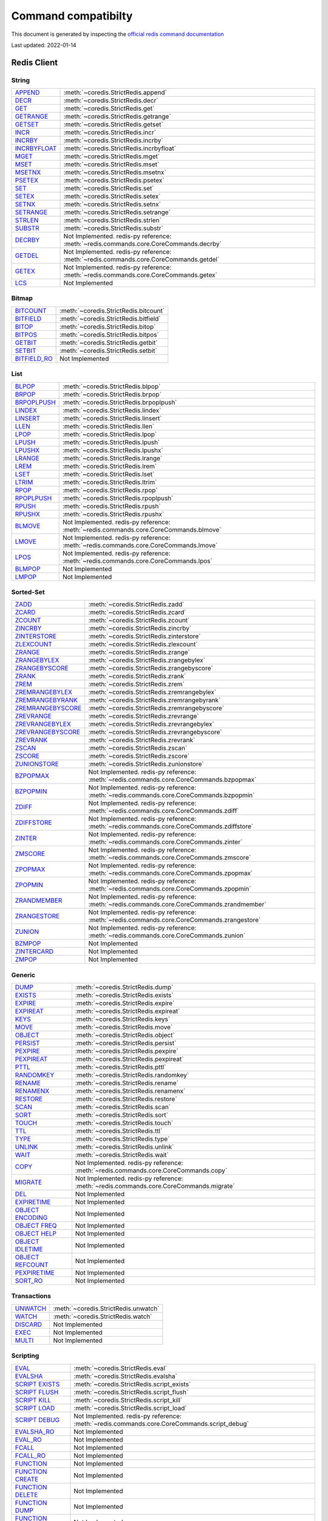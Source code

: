 Command compatibilty
====================

This document is generated by inspecting the `official redis command documentation <https://redis.io/commands>`_

Last updated: 2022-01-14

Redis Client
^^^^^^^^^^^^

String
------

.. list-table::
    :class: command-table

    * - `APPEND <https://redis.io/commands/append>`_
      - :meth:`~coredis.StrictRedis.append`
    * - `DECR <https://redis.io/commands/decr>`_
      - :meth:`~coredis.StrictRedis.decr`
    * - `GET <https://redis.io/commands/get>`_
      - :meth:`~coredis.StrictRedis.get`
    * - `GETRANGE <https://redis.io/commands/getrange>`_
      - :meth:`~coredis.StrictRedis.getrange`
    * - `GETSET <https://redis.io/commands/getset>`_
      - :meth:`~coredis.StrictRedis.getset`
    * - `INCR <https://redis.io/commands/incr>`_
      - :meth:`~coredis.StrictRedis.incr`
    * - `INCRBY <https://redis.io/commands/incrby>`_
      - :meth:`~coredis.StrictRedis.incrby`
    * - `INCRBYFLOAT <https://redis.io/commands/incrbyfloat>`_
      - :meth:`~coredis.StrictRedis.incrbyfloat`
    * - `MGET <https://redis.io/commands/mget>`_
      - :meth:`~coredis.StrictRedis.mget`
    * - `MSET <https://redis.io/commands/mset>`_
      - :meth:`~coredis.StrictRedis.mset`
    * - `MSETNX <https://redis.io/commands/msetnx>`_
      - :meth:`~coredis.StrictRedis.msetnx`
    * - `PSETEX <https://redis.io/commands/psetex>`_
      - :meth:`~coredis.StrictRedis.psetex`
    * - `SET <https://redis.io/commands/set>`_
      - :meth:`~coredis.StrictRedis.set`
    * - `SETEX <https://redis.io/commands/setex>`_
      - :meth:`~coredis.StrictRedis.setex`
    * - `SETNX <https://redis.io/commands/setnx>`_
      - :meth:`~coredis.StrictRedis.setnx`
    * - `SETRANGE <https://redis.io/commands/setrange>`_
      - :meth:`~coredis.StrictRedis.setrange`
    * - `STRLEN <https://redis.io/commands/strlen>`_
      - :meth:`~coredis.StrictRedis.strlen`
    * - `SUBSTR <https://redis.io/commands/substr>`_
      - :meth:`~coredis.StrictRedis.substr`
    * - `DECRBY <https://redis.io/commands/decrby>`_
      - Not Implemented. redis-py reference: :meth:`~redis.commands.core.CoreCommands.decrby`
    * - `GETDEL <https://redis.io/commands/getdel>`_
      - Not Implemented. redis-py reference: :meth:`~redis.commands.core.CoreCommands.getdel`
    * - `GETEX <https://redis.io/commands/getex>`_
      - Not Implemented. redis-py reference: :meth:`~redis.commands.core.CoreCommands.getex`
    * - `LCS <https://redis.io/commands/lcs>`_
      - Not Implemented

Bitmap
------

.. list-table::
    :class: command-table

    * - `BITCOUNT <https://redis.io/commands/bitcount>`_
      - :meth:`~coredis.StrictRedis.bitcount`
    * - `BITFIELD <https://redis.io/commands/bitfield>`_
      - :meth:`~coredis.StrictRedis.bitfield`
    * - `BITOP <https://redis.io/commands/bitop>`_
      - :meth:`~coredis.StrictRedis.bitop`
    * - `BITPOS <https://redis.io/commands/bitpos>`_
      - :meth:`~coredis.StrictRedis.bitpos`
    * - `GETBIT <https://redis.io/commands/getbit>`_
      - :meth:`~coredis.StrictRedis.getbit`
    * - `SETBIT <https://redis.io/commands/setbit>`_
      - :meth:`~coredis.StrictRedis.setbit`
    * - `BITFIELD_RO <https://redis.io/commands/bitfield_ro>`_
      - Not Implemented

List
----

.. list-table::
    :class: command-table

    * - `BLPOP <https://redis.io/commands/blpop>`_
      - :meth:`~coredis.StrictRedis.blpop`
    * - `BRPOP <https://redis.io/commands/brpop>`_
      - :meth:`~coredis.StrictRedis.brpop`
    * - `BRPOPLPUSH <https://redis.io/commands/brpoplpush>`_
      - :meth:`~coredis.StrictRedis.brpoplpush`
    * - `LINDEX <https://redis.io/commands/lindex>`_
      - :meth:`~coredis.StrictRedis.lindex`
    * - `LINSERT <https://redis.io/commands/linsert>`_
      - :meth:`~coredis.StrictRedis.linsert`
    * - `LLEN <https://redis.io/commands/llen>`_
      - :meth:`~coredis.StrictRedis.llen`
    * - `LPOP <https://redis.io/commands/lpop>`_
      - :meth:`~coredis.StrictRedis.lpop`
    * - `LPUSH <https://redis.io/commands/lpush>`_
      - :meth:`~coredis.StrictRedis.lpush`
    * - `LPUSHX <https://redis.io/commands/lpushx>`_
      - :meth:`~coredis.StrictRedis.lpushx`
    * - `LRANGE <https://redis.io/commands/lrange>`_
      - :meth:`~coredis.StrictRedis.lrange`
    * - `LREM <https://redis.io/commands/lrem>`_
      - :meth:`~coredis.StrictRedis.lrem`
    * - `LSET <https://redis.io/commands/lset>`_
      - :meth:`~coredis.StrictRedis.lset`
    * - `LTRIM <https://redis.io/commands/ltrim>`_
      - :meth:`~coredis.StrictRedis.ltrim`
    * - `RPOP <https://redis.io/commands/rpop>`_
      - :meth:`~coredis.StrictRedis.rpop`
    * - `RPOPLPUSH <https://redis.io/commands/rpoplpush>`_
      - :meth:`~coredis.StrictRedis.rpoplpush`
    * - `RPUSH <https://redis.io/commands/rpush>`_
      - :meth:`~coredis.StrictRedis.rpush`
    * - `RPUSHX <https://redis.io/commands/rpushx>`_
      - :meth:`~coredis.StrictRedis.rpushx`
    * - `BLMOVE <https://redis.io/commands/blmove>`_
      - Not Implemented. redis-py reference: :meth:`~redis.commands.core.CoreCommands.blmove`
    * - `LMOVE <https://redis.io/commands/lmove>`_
      - Not Implemented. redis-py reference: :meth:`~redis.commands.core.CoreCommands.lmove`
    * - `LPOS <https://redis.io/commands/lpos>`_
      - Not Implemented. redis-py reference: :meth:`~redis.commands.core.CoreCommands.lpos`
    * - `BLMPOP <https://redis.io/commands/blmpop>`_
      - Not Implemented
    * - `LMPOP <https://redis.io/commands/lmpop>`_
      - Not Implemented

Sorted-Set
----------

.. list-table::
    :class: command-table

    * - `ZADD <https://redis.io/commands/zadd>`_
      - :meth:`~coredis.StrictRedis.zadd`
    * - `ZCARD <https://redis.io/commands/zcard>`_
      - :meth:`~coredis.StrictRedis.zcard`
    * - `ZCOUNT <https://redis.io/commands/zcount>`_
      - :meth:`~coredis.StrictRedis.zcount`
    * - `ZINCRBY <https://redis.io/commands/zincrby>`_
      - :meth:`~coredis.StrictRedis.zincrby`
    * - `ZINTERSTORE <https://redis.io/commands/zinterstore>`_
      - :meth:`~coredis.StrictRedis.zinterstore`
    * - `ZLEXCOUNT <https://redis.io/commands/zlexcount>`_
      - :meth:`~coredis.StrictRedis.zlexcount`
    * - `ZRANGE <https://redis.io/commands/zrange>`_
      - :meth:`~coredis.StrictRedis.zrange`
    * - `ZRANGEBYLEX <https://redis.io/commands/zrangebylex>`_
      - :meth:`~coredis.StrictRedis.zrangebylex`
    * - `ZRANGEBYSCORE <https://redis.io/commands/zrangebyscore>`_
      - :meth:`~coredis.StrictRedis.zrangebyscore`
    * - `ZRANK <https://redis.io/commands/zrank>`_
      - :meth:`~coredis.StrictRedis.zrank`
    * - `ZREM <https://redis.io/commands/zrem>`_
      - :meth:`~coredis.StrictRedis.zrem`
    * - `ZREMRANGEBYLEX <https://redis.io/commands/zremrangebylex>`_
      - :meth:`~coredis.StrictRedis.zremrangebylex`
    * - `ZREMRANGEBYRANK <https://redis.io/commands/zremrangebyrank>`_
      - :meth:`~coredis.StrictRedis.zremrangebyrank`
    * - `ZREMRANGEBYSCORE <https://redis.io/commands/zremrangebyscore>`_
      - :meth:`~coredis.StrictRedis.zremrangebyscore`
    * - `ZREVRANGE <https://redis.io/commands/zrevrange>`_
      - :meth:`~coredis.StrictRedis.zrevrange`
    * - `ZREVRANGEBYLEX <https://redis.io/commands/zrevrangebylex>`_
      - :meth:`~coredis.StrictRedis.zrevrangebylex`
    * - `ZREVRANGEBYSCORE <https://redis.io/commands/zrevrangebyscore>`_
      - :meth:`~coredis.StrictRedis.zrevrangebyscore`
    * - `ZREVRANK <https://redis.io/commands/zrevrank>`_
      - :meth:`~coredis.StrictRedis.zrevrank`
    * - `ZSCAN <https://redis.io/commands/zscan>`_
      - :meth:`~coredis.StrictRedis.zscan`
    * - `ZSCORE <https://redis.io/commands/zscore>`_
      - :meth:`~coredis.StrictRedis.zscore`
    * - `ZUNIONSTORE <https://redis.io/commands/zunionstore>`_
      - :meth:`~coredis.StrictRedis.zunionstore`
    * - `BZPOPMAX <https://redis.io/commands/bzpopmax>`_
      - Not Implemented. redis-py reference: :meth:`~redis.commands.core.CoreCommands.bzpopmax`
    * - `BZPOPMIN <https://redis.io/commands/bzpopmin>`_
      - Not Implemented. redis-py reference: :meth:`~redis.commands.core.CoreCommands.bzpopmin`
    * - `ZDIFF <https://redis.io/commands/zdiff>`_
      - Not Implemented. redis-py reference: :meth:`~redis.commands.core.CoreCommands.zdiff`
    * - `ZDIFFSTORE <https://redis.io/commands/zdiffstore>`_
      - Not Implemented. redis-py reference: :meth:`~redis.commands.core.CoreCommands.zdiffstore`
    * - `ZINTER <https://redis.io/commands/zinter>`_
      - Not Implemented. redis-py reference: :meth:`~redis.commands.core.CoreCommands.zinter`
    * - `ZMSCORE <https://redis.io/commands/zmscore>`_
      - Not Implemented. redis-py reference: :meth:`~redis.commands.core.CoreCommands.zmscore`
    * - `ZPOPMAX <https://redis.io/commands/zpopmax>`_
      - Not Implemented. redis-py reference: :meth:`~redis.commands.core.CoreCommands.zpopmax`
    * - `ZPOPMIN <https://redis.io/commands/zpopmin>`_
      - Not Implemented. redis-py reference: :meth:`~redis.commands.core.CoreCommands.zpopmin`
    * - `ZRANDMEMBER <https://redis.io/commands/zrandmember>`_
      - Not Implemented. redis-py reference: :meth:`~redis.commands.core.CoreCommands.zrandmember`
    * - `ZRANGESTORE <https://redis.io/commands/zrangestore>`_
      - Not Implemented. redis-py reference: :meth:`~redis.commands.core.CoreCommands.zrangestore`
    * - `ZUNION <https://redis.io/commands/zunion>`_
      - Not Implemented. redis-py reference: :meth:`~redis.commands.core.CoreCommands.zunion`
    * - `BZMPOP <https://redis.io/commands/bzmpop>`_
      - Not Implemented
    * - `ZINTERCARD <https://redis.io/commands/zintercard>`_
      - Not Implemented
    * - `ZMPOP <https://redis.io/commands/zmpop>`_
      - Not Implemented

Generic
-------

.. list-table::
    :class: command-table

    * - `DUMP <https://redis.io/commands/dump>`_
      - :meth:`~coredis.StrictRedis.dump`
    * - `EXISTS <https://redis.io/commands/exists>`_
      - :meth:`~coredis.StrictRedis.exists`
    * - `EXPIRE <https://redis.io/commands/expire>`_
      - :meth:`~coredis.StrictRedis.expire`
    * - `EXPIREAT <https://redis.io/commands/expireat>`_
      - :meth:`~coredis.StrictRedis.expireat`
    * - `KEYS <https://redis.io/commands/keys>`_
      - :meth:`~coredis.StrictRedis.keys`
    * - `MOVE <https://redis.io/commands/move>`_
      - :meth:`~coredis.StrictRedis.move`
    * - `OBJECT <https://redis.io/commands/object>`_
      - :meth:`~coredis.StrictRedis.object`
    * - `PERSIST <https://redis.io/commands/persist>`_
      - :meth:`~coredis.StrictRedis.persist`
    * - `PEXPIRE <https://redis.io/commands/pexpire>`_
      - :meth:`~coredis.StrictRedis.pexpire`
    * - `PEXPIREAT <https://redis.io/commands/pexpireat>`_
      - :meth:`~coredis.StrictRedis.pexpireat`
    * - `PTTL <https://redis.io/commands/pttl>`_
      - :meth:`~coredis.StrictRedis.pttl`
    * - `RANDOMKEY <https://redis.io/commands/randomkey>`_
      - :meth:`~coredis.StrictRedis.randomkey`
    * - `RENAME <https://redis.io/commands/rename>`_
      - :meth:`~coredis.StrictRedis.rename`
    * - `RENAMENX <https://redis.io/commands/renamenx>`_
      - :meth:`~coredis.StrictRedis.renamenx`
    * - `RESTORE <https://redis.io/commands/restore>`_
      - :meth:`~coredis.StrictRedis.restore`
    * - `SCAN <https://redis.io/commands/scan>`_
      - :meth:`~coredis.StrictRedis.scan`
    * - `SORT <https://redis.io/commands/sort>`_
      - :meth:`~coredis.StrictRedis.sort`
    * - `TOUCH <https://redis.io/commands/touch>`_
      - :meth:`~coredis.StrictRedis.touch`
    * - `TTL <https://redis.io/commands/ttl>`_
      - :meth:`~coredis.StrictRedis.ttl`
    * - `TYPE <https://redis.io/commands/type>`_
      - :meth:`~coredis.StrictRedis.type`
    * - `UNLINK <https://redis.io/commands/unlink>`_
      - :meth:`~coredis.StrictRedis.unlink`
    * - `WAIT <https://redis.io/commands/wait>`_
      - :meth:`~coredis.StrictRedis.wait`
    * - `COPY <https://redis.io/commands/copy>`_
      - Not Implemented. redis-py reference: :meth:`~redis.commands.core.CoreCommands.copy`
    * - `MIGRATE <https://redis.io/commands/migrate>`_
      - Not Implemented. redis-py reference: :meth:`~redis.commands.core.CoreCommands.migrate`
    * - `DEL <https://redis.io/commands/del>`_
      - Not Implemented
    * - `EXPIRETIME <https://redis.io/commands/expiretime>`_
      - Not Implemented
    * - `OBJECT ENCODING <https://redis.io/commands/object-encoding>`_
      - Not Implemented
    * - `OBJECT FREQ <https://redis.io/commands/object-freq>`_
      - Not Implemented
    * - `OBJECT HELP <https://redis.io/commands/object-help>`_
      - Not Implemented
    * - `OBJECT IDLETIME <https://redis.io/commands/object-idletime>`_
      - Not Implemented
    * - `OBJECT REFCOUNT <https://redis.io/commands/object-refcount>`_
      - Not Implemented
    * - `PEXPIRETIME <https://redis.io/commands/pexpiretime>`_
      - Not Implemented
    * - `SORT_RO <https://redis.io/commands/sort_ro>`_
      - Not Implemented

Transactions
------------

.. list-table::
    :class: command-table

    * - `UNWATCH <https://redis.io/commands/unwatch>`_
      - :meth:`~coredis.StrictRedis.unwatch`
    * - `WATCH <https://redis.io/commands/watch>`_
      - :meth:`~coredis.StrictRedis.watch`
    * - `DISCARD <https://redis.io/commands/discard>`_
      - Not Implemented
    * - `EXEC <https://redis.io/commands/exec>`_
      - Not Implemented
    * - `MULTI <https://redis.io/commands/multi>`_
      - Not Implemented

Scripting
---------

.. list-table::
    :class: command-table

    * - `EVAL <https://redis.io/commands/eval>`_
      - :meth:`~coredis.StrictRedis.eval`
    * - `EVALSHA <https://redis.io/commands/evalsha>`_
      - :meth:`~coredis.StrictRedis.evalsha`
    * - `SCRIPT EXISTS <https://redis.io/commands/script-exists>`_
      - :meth:`~coredis.StrictRedis.script_exists`
    * - `SCRIPT FLUSH <https://redis.io/commands/script-flush>`_
      - :meth:`~coredis.StrictRedis.script_flush`
    * - `SCRIPT KILL <https://redis.io/commands/script-kill>`_
      - :meth:`~coredis.StrictRedis.script_kill`
    * - `SCRIPT LOAD <https://redis.io/commands/script-load>`_
      - :meth:`~coredis.StrictRedis.script_load`
    * - `SCRIPT DEBUG <https://redis.io/commands/script-debug>`_
      - Not Implemented. redis-py reference: :meth:`~redis.commands.core.CoreCommands.script_debug`
    * - `EVALSHA_RO <https://redis.io/commands/evalsha_ro>`_
      - Not Implemented
    * - `EVAL_RO <https://redis.io/commands/eval_ro>`_
      - Not Implemented
    * - `FCALL <https://redis.io/commands/fcall>`_
      - Not Implemented
    * - `FCALL_RO <https://redis.io/commands/fcall_ro>`_
      - Not Implemented
    * - `FUNCTION <https://redis.io/commands/function>`_
      - Not Implemented
    * - `FUNCTION CREATE <https://redis.io/commands/function-create>`_
      - Not Implemented
    * - `FUNCTION DELETE <https://redis.io/commands/function-delete>`_
      - Not Implemented
    * - `FUNCTION DUMP <https://redis.io/commands/function-dump>`_
      - Not Implemented
    * - `FUNCTION FLUSH <https://redis.io/commands/function-flush>`_
      - Not Implemented
    * - `FUNCTION HELP <https://redis.io/commands/function-help>`_
      - Not Implemented
    * - `FUNCTION INFO <https://redis.io/commands/function-info>`_
      - Not Implemented
    * - `FUNCTION KILL <https://redis.io/commands/function-kill>`_
      - Not Implemented
    * - `FUNCTION LIST <https://redis.io/commands/function-list>`_
      - Not Implemented
    * - `FUNCTION RESTORE <https://redis.io/commands/function-restore>`_
      - Not Implemented
    * - `FUNCTION STATS <https://redis.io/commands/function-stats>`_
      - Not Implemented
    * - `SCRIPT <https://redis.io/commands/script>`_
      - Not Implemented
    * - `SCRIPT HELP <https://redis.io/commands/script-help>`_
      - Not Implemented

Geo
---

.. list-table::
    :class: command-table

    * - `GEOADD <https://redis.io/commands/geoadd>`_
      - :meth:`~coredis.StrictRedis.geoadd`
    * - `GEODIST <https://redis.io/commands/geodist>`_
      - :meth:`~coredis.StrictRedis.geodist`
    * - `GEOHASH <https://redis.io/commands/geohash>`_
      - :meth:`~coredis.StrictRedis.geohash`
    * - `GEOPOS <https://redis.io/commands/geopos>`_
      - :meth:`~coredis.StrictRedis.geopos`
    * - `GEORADIUS <https://redis.io/commands/georadius>`_
      - :meth:`~coredis.StrictRedis.georadius`
    * - `GEORADIUSBYMEMBER <https://redis.io/commands/georadiusbymember>`_
      - :meth:`~coredis.StrictRedis.georadiusbymember`
    * - `GEOSEARCH <https://redis.io/commands/geosearch>`_
      - Not Implemented. redis-py reference: :meth:`~redis.commands.core.CoreCommands.geosearch`
    * - `GEOSEARCHSTORE <https://redis.io/commands/geosearchstore>`_
      - Not Implemented. redis-py reference: :meth:`~redis.commands.core.CoreCommands.geosearchstore`
    * - `GEORADIUSBYMEMBER_RO <https://redis.io/commands/georadiusbymember_ro>`_
      - Not Implemented
    * - `GEORADIUS_RO <https://redis.io/commands/georadius_ro>`_
      - Not Implemented

Hash
----

.. list-table::
    :class: command-table

    * - `HDEL <https://redis.io/commands/hdel>`_
      - :meth:`~coredis.StrictRedis.hdel`
    * - `HEXISTS <https://redis.io/commands/hexists>`_
      - :meth:`~coredis.StrictRedis.hexists`
    * - `HGET <https://redis.io/commands/hget>`_
      - :meth:`~coredis.StrictRedis.hget`
    * - `HGETALL <https://redis.io/commands/hgetall>`_
      - :meth:`~coredis.StrictRedis.hgetall`
    * - `HINCRBY <https://redis.io/commands/hincrby>`_
      - :meth:`~coredis.StrictRedis.hincrby`
    * - `HINCRBYFLOAT <https://redis.io/commands/hincrbyfloat>`_
      - :meth:`~coredis.StrictRedis.hincrbyfloat`
    * - `HKEYS <https://redis.io/commands/hkeys>`_
      - :meth:`~coredis.StrictRedis.hkeys`
    * - `HLEN <https://redis.io/commands/hlen>`_
      - :meth:`~coredis.StrictRedis.hlen`
    * - `HMGET <https://redis.io/commands/hmget>`_
      - :meth:`~coredis.StrictRedis.hmget`
    * - `HMSET <https://redis.io/commands/hmset>`_
      - :meth:`~coredis.StrictRedis.hmset`
    * - `HSCAN <https://redis.io/commands/hscan>`_
      - :meth:`~coredis.StrictRedis.hscan`
    * - `HSET <https://redis.io/commands/hset>`_
      - :meth:`~coredis.StrictRedis.hset`
    * - `HSETNX <https://redis.io/commands/hsetnx>`_
      - :meth:`~coredis.StrictRedis.hsetnx`
    * - `HSTRLEN <https://redis.io/commands/hstrlen>`_
      - :meth:`~coredis.StrictRedis.hstrlen`
    * - `HVALS <https://redis.io/commands/hvals>`_
      - :meth:`~coredis.StrictRedis.hvals`
    * - `HRANDFIELD <https://redis.io/commands/hrandfield>`_
      - Not Implemented. redis-py reference: :meth:`~redis.commands.core.CoreCommands.hrandfield`

Hyperloglog
-----------

.. list-table::
    :class: command-table

    * - `PFADD <https://redis.io/commands/pfadd>`_
      - :meth:`~coredis.StrictRedis.pfadd`
    * - `PFCOUNT <https://redis.io/commands/pfcount>`_
      - :meth:`~coredis.StrictRedis.pfcount`
    * - `PFMERGE <https://redis.io/commands/pfmerge>`_
      - :meth:`~coredis.StrictRedis.pfmerge`
    * - `PFDEBUG <https://redis.io/commands/pfdebug>`_
      - Not Implemented
    * - `PFSELFTEST <https://redis.io/commands/pfselftest>`_
      - Not Implemented

Pubsub
------

.. list-table::
    :class: command-table

    * - `PUBLISH <https://redis.io/commands/publish>`_
      - :meth:`~coredis.StrictRedis.publish`
    * - `PUBSUB <https://redis.io/commands/pubsub>`_
      - :meth:`~coredis.StrictRedis.pubsub`
    * - `PUBSUB CHANNELS <https://redis.io/commands/pubsub-channels>`_
      - :meth:`~coredis.StrictRedis.pubsub_channels`
    * - `PUBSUB NUMPAT <https://redis.io/commands/pubsub-numpat>`_
      - :meth:`~coredis.StrictRedis.pubsub_numpat`
    * - `PUBSUB NUMSUB <https://redis.io/commands/pubsub-numsub>`_
      - :meth:`~coredis.StrictRedis.pubsub_numsub`
    * - `PSUBSCRIBE <https://redis.io/commands/psubscribe>`_
      - Not Implemented
    * - `PUBSUB HELP <https://redis.io/commands/pubsub-help>`_
      - Not Implemented
    * - `PUNSUBSCRIBE <https://redis.io/commands/punsubscribe>`_
      - Not Implemented
    * - `SUBSCRIBE <https://redis.io/commands/subscribe>`_
      - Not Implemented
    * - `UNSUBSCRIBE <https://redis.io/commands/unsubscribe>`_
      - Not Implemented

Set
---

.. list-table::
    :class: command-table

    * - `SADD <https://redis.io/commands/sadd>`_
      - :meth:`~coredis.StrictRedis.sadd`
    * - `SCARD <https://redis.io/commands/scard>`_
      - :meth:`~coredis.StrictRedis.scard`
    * - `SDIFF <https://redis.io/commands/sdiff>`_
      - :meth:`~coredis.StrictRedis.sdiff`
    * - `SDIFFSTORE <https://redis.io/commands/sdiffstore>`_
      - :meth:`~coredis.StrictRedis.sdiffstore`
    * - `SINTER <https://redis.io/commands/sinter>`_
      - :meth:`~coredis.StrictRedis.sinter`
    * - `SINTERSTORE <https://redis.io/commands/sinterstore>`_
      - :meth:`~coredis.StrictRedis.sinterstore`
    * - `SISMEMBER <https://redis.io/commands/sismember>`_
      - :meth:`~coredis.StrictRedis.sismember`
    * - `SMEMBERS <https://redis.io/commands/smembers>`_
      - :meth:`~coredis.StrictRedis.smembers`
    * - `SMOVE <https://redis.io/commands/smove>`_
      - :meth:`~coredis.StrictRedis.smove`
    * - `SPOP <https://redis.io/commands/spop>`_
      - :meth:`~coredis.StrictRedis.spop`
    * - `SRANDMEMBER <https://redis.io/commands/srandmember>`_
      - :meth:`~coredis.StrictRedis.srandmember`
    * - `SREM <https://redis.io/commands/srem>`_
      - :meth:`~coredis.StrictRedis.srem`
    * - `SSCAN <https://redis.io/commands/sscan>`_
      - :meth:`~coredis.StrictRedis.sscan`
    * - `SUNION <https://redis.io/commands/sunion>`_
      - :meth:`~coredis.StrictRedis.sunion`
    * - `SUNIONSTORE <https://redis.io/commands/sunionstore>`_
      - :meth:`~coredis.StrictRedis.sunionstore`
    * - `SMISMEMBER <https://redis.io/commands/smismember>`_
      - Not Implemented. redis-py reference: :meth:`~redis.commands.core.CoreCommands.smismember`
    * - `SINTERCARD <https://redis.io/commands/sintercard>`_
      - Not Implemented

Stream
------

.. list-table::
    :class: command-table

    * - `XACK <https://redis.io/commands/xack>`_
      - :meth:`~coredis.StrictRedis.xack`
    * - `XADD <https://redis.io/commands/xadd>`_
      - :meth:`~coredis.StrictRedis.xadd`
    * - `XCLAIM <https://redis.io/commands/xclaim>`_
      - :meth:`~coredis.StrictRedis.xclaim`
    * - `XDEL <https://redis.io/commands/xdel>`_
      - :meth:`~coredis.StrictRedis.xdel`
    * - `XGROUP CREATE <https://redis.io/commands/xgroup-create>`_
      - :meth:`~coredis.StrictRedis.xgroup_create`
    * - `XGROUP DESTROY <https://redis.io/commands/xgroup-destroy>`_
      - :meth:`~coredis.StrictRedis.xgroup_destroy`
    * - `XINFO CONSUMERS <https://redis.io/commands/xinfo-consumers>`_
      - :meth:`~coredis.StrictRedis.xinfo_consumers`
    * - `XINFO GROUPS <https://redis.io/commands/xinfo-groups>`_
      - :meth:`~coredis.StrictRedis.xinfo_groups`
    * - `XINFO STREAM <https://redis.io/commands/xinfo-stream>`_
      - :meth:`~coredis.StrictRedis.xinfo_stream`
    * - `XLEN <https://redis.io/commands/xlen>`_
      - :meth:`~coredis.StrictRedis.xlen`
    * - `XPENDING <https://redis.io/commands/xpending>`_
      - :meth:`~coredis.StrictRedis.xpending`
    * - `XRANGE <https://redis.io/commands/xrange>`_
      - :meth:`~coredis.StrictRedis.xrange`
    * - `XREAD <https://redis.io/commands/xread>`_
      - :meth:`~coredis.StrictRedis.xread`
    * - `XREADGROUP <https://redis.io/commands/xreadgroup>`_
      - :meth:`~coredis.StrictRedis.xreadgroup`
    * - `XREVRANGE <https://redis.io/commands/xrevrange>`_
      - :meth:`~coredis.StrictRedis.xrevrange`
    * - `XTRIM <https://redis.io/commands/xtrim>`_
      - :meth:`~coredis.StrictRedis.xtrim`
    * - `XAUTOCLAIM <https://redis.io/commands/xautoclaim>`_
      - Not Implemented. redis-py reference: :meth:`~redis.commands.core.CoreCommands.xautoclaim`
    * - `XGROUP CREATECONSUMER <https://redis.io/commands/xgroup-createconsumer>`_
      - Not Implemented. redis-py reference: :meth:`~redis.commands.core.CoreCommands.xgroup_createconsumer`
    * - `XGROUP DELCONSUMER <https://redis.io/commands/xgroup-delconsumer>`_
      - Not Implemented. redis-py reference: :meth:`~redis.commands.core.CoreCommands.xgroup_delconsumer`
    * - `XGROUP SETID <https://redis.io/commands/xgroup-setid>`_
      - Not Implemented. redis-py reference: :meth:`~redis.commands.core.CoreCommands.xgroup_setid`
    * - `XGROUP <https://redis.io/commands/xgroup>`_
      - Not Implemented
    * - `XGROUP HELP <https://redis.io/commands/xgroup-help>`_
      - Not Implemented
    * - `XINFO <https://redis.io/commands/xinfo>`_
      - Not Implemented
    * - `XINFO HELP <https://redis.io/commands/xinfo-help>`_
      - Not Implemented
    * - `XSETID <https://redis.io/commands/xsetid>`_
      - Not Implemented

Server
------

.. list-table::
    :class: command-table

    * - `BGREWRITEAOF <https://redis.io/commands/bgrewriteaof>`_
      - :meth:`~coredis.StrictRedis.bgrewriteaof`
    * - `BGSAVE <https://redis.io/commands/bgsave>`_
      - :meth:`~coredis.StrictRedis.bgsave`
    * - `CONFIG GET <https://redis.io/commands/config-get>`_
      - :meth:`~coredis.StrictRedis.config_get`
    * - `CONFIG RESETSTAT <https://redis.io/commands/config-resetstat>`_
      - :meth:`~coredis.StrictRedis.config_resetstat`
    * - `CONFIG REWRITE <https://redis.io/commands/config-rewrite>`_
      - :meth:`~coredis.StrictRedis.config_rewrite`
    * - `CONFIG SET <https://redis.io/commands/config-set>`_
      - :meth:`~coredis.StrictRedis.config_set`
    * - `DBSIZE <https://redis.io/commands/dbsize>`_
      - :meth:`~coredis.StrictRedis.dbsize`
    * - `FLUSHALL <https://redis.io/commands/flushall>`_
      - :meth:`~coredis.StrictRedis.flushall`
    * - `FLUSHDB <https://redis.io/commands/flushdb>`_
      - :meth:`~coredis.StrictRedis.flushdb`
    * - `INFO <https://redis.io/commands/info>`_
      - :meth:`~coredis.StrictRedis.info`
    * - `LASTSAVE <https://redis.io/commands/lastsave>`_
      - :meth:`~coredis.StrictRedis.lastsave`
    * - `ROLE <https://redis.io/commands/role>`_
      - :meth:`~coredis.StrictRedis.role`
    * - `SAVE <https://redis.io/commands/save>`_
      - :meth:`~coredis.StrictRedis.save`
    * - `SHUTDOWN <https://redis.io/commands/shutdown>`_
      - :meth:`~coredis.StrictRedis.shutdown`
    * - `SLAVEOF <https://redis.io/commands/slaveof>`_
      - :meth:`~coredis.StrictRedis.slaveof`
    * - `SLOWLOG GET <https://redis.io/commands/slowlog-get>`_
      - :meth:`~coredis.StrictRedis.slowlog_get`
    * - `SLOWLOG LEN <https://redis.io/commands/slowlog-len>`_
      - :meth:`~coredis.StrictRedis.slowlog_len`
    * - `SLOWLOG RESET <https://redis.io/commands/slowlog-reset>`_
      - :meth:`~coredis.StrictRedis.slowlog_reset`
    * - `TIME <https://redis.io/commands/time>`_
      - :meth:`~coredis.StrictRedis.time`
    * - `ACL CAT <https://redis.io/commands/acl-cat>`_
      - Not Implemented. redis-py reference: :meth:`~redis.commands.core.CoreCommands.acl_cat`
    * - `ACL DELUSER <https://redis.io/commands/acl-deluser>`_
      - Not Implemented. redis-py reference: :meth:`~redis.commands.core.CoreCommands.acl_deluser`
    * - `ACL GENPASS <https://redis.io/commands/acl-genpass>`_
      - Not Implemented. redis-py reference: :meth:`~redis.commands.core.CoreCommands.acl_genpass`
    * - `ACL GETUSER <https://redis.io/commands/acl-getuser>`_
      - Not Implemented. redis-py reference: :meth:`~redis.commands.core.CoreCommands.acl_getuser`
    * - `ACL HELP <https://redis.io/commands/acl-help>`_
      - Not Implemented. redis-py reference: :meth:`~redis.commands.core.CoreCommands.acl_help`
    * - `ACL LIST <https://redis.io/commands/acl-list>`_
      - Not Implemented. redis-py reference: :meth:`~redis.commands.core.CoreCommands.acl_list`
    * - `ACL LOAD <https://redis.io/commands/acl-load>`_
      - Not Implemented. redis-py reference: :meth:`~redis.commands.core.CoreCommands.acl_load`
    * - `ACL LOG <https://redis.io/commands/acl-log>`_
      - Not Implemented. redis-py reference: :meth:`~redis.commands.core.CoreCommands.acl_log`
    * - `ACL SAVE <https://redis.io/commands/acl-save>`_
      - Not Implemented. redis-py reference: :meth:`~redis.commands.core.CoreCommands.acl_save`
    * - `ACL SETUSER <https://redis.io/commands/acl-setuser>`_
      - Not Implemented. redis-py reference: :meth:`~redis.commands.core.CoreCommands.acl_setuser`
    * - `ACL USERS <https://redis.io/commands/acl-users>`_
      - Not Implemented. redis-py reference: :meth:`~redis.commands.core.CoreCommands.acl_users`
    * - `ACL WHOAMI <https://redis.io/commands/acl-whoami>`_
      - Not Implemented. redis-py reference: :meth:`~redis.commands.core.CoreCommands.acl_whoami`
    * - `COMMAND <https://redis.io/commands/command>`_
      - Not Implemented. redis-py reference: :meth:`~redis.commands.core.CoreCommands.command`
    * - `COMMAND COUNT <https://redis.io/commands/command-count>`_
      - Not Implemented. redis-py reference: :meth:`~redis.commands.core.CoreCommands.command_count`
    * - `COMMAND GETKEYS <https://redis.io/commands/command-getkeys>`_
      - Not Implemented. redis-py reference: :meth:`~redis.commands.core.CoreCommands.command_getkeys`
    * - `COMMAND INFO <https://redis.io/commands/command-info>`_
      - Not Implemented. redis-py reference: :meth:`~redis.commands.core.CoreCommands.command_info`
    * - `LOLWUT <https://redis.io/commands/lolwut>`_
      - Not Implemented. redis-py reference: :meth:`~redis.commands.core.CoreCommands.lolwut`
    * - `MEMORY DOCTOR <https://redis.io/commands/memory-doctor>`_
      - Not Implemented. redis-py reference: :meth:`~redis.commands.core.CoreCommands.memory_doctor`
    * - `MEMORY HELP <https://redis.io/commands/memory-help>`_
      - Not Implemented. redis-py reference: :meth:`~redis.commands.core.CoreCommands.memory_help`
    * - `MEMORY PURGE <https://redis.io/commands/memory-purge>`_
      - Not Implemented. redis-py reference: :meth:`~redis.commands.core.CoreCommands.memory_purge`
    * - `MEMORY STATS <https://redis.io/commands/memory-stats>`_
      - Not Implemented. redis-py reference: :meth:`~redis.commands.core.CoreCommands.memory_stats`
    * - `MEMORY USAGE <https://redis.io/commands/memory-usage>`_
      - Not Implemented. redis-py reference: :meth:`~redis.commands.core.CoreCommands.memory_usage`
    * - `MODULE LIST <https://redis.io/commands/module-list>`_
      - Not Implemented. redis-py reference: :meth:`~redis.commands.core.CoreCommands.module_list`
    * - `MODULE LOAD <https://redis.io/commands/module-load>`_
      - Not Implemented. redis-py reference: :meth:`~redis.commands.core.CoreCommands.module_load`
    * - `MODULE UNLOAD <https://redis.io/commands/module-unload>`_
      - Not Implemented. redis-py reference: :meth:`~redis.commands.core.CoreCommands.module_unload`
    * - `MONITOR <https://redis.io/commands/monitor>`_
      - Not Implemented. redis-py reference: :meth:`~redis.commands.core.CoreCommands.monitor`
    * - `PSYNC <https://redis.io/commands/psync>`_
      - Not Implemented. redis-py reference: :meth:`~redis.commands.core.CoreCommands.psync`
    * - `REPLICAOF <https://redis.io/commands/replicaof>`_
      - Not Implemented. redis-py reference: :meth:`~redis.commands.core.CoreCommands.replicaof`
    * - `SWAPDB <https://redis.io/commands/swapdb>`_
      - Not Implemented. redis-py reference: :meth:`~redis.commands.core.CoreCommands.swapdb`
    * - `SYNC <https://redis.io/commands/sync>`_
      - Not Implemented. redis-py reference: :meth:`~redis.commands.core.CoreCommands.sync`
    * - `ACL <https://redis.io/commands/acl>`_
      - Not Implemented
    * - `COMMAND HELP <https://redis.io/commands/command-help>`_
      - Not Implemented
    * - `COMMAND LIST <https://redis.io/commands/command-list>`_
      - Not Implemented
    * - `CONFIG <https://redis.io/commands/config>`_
      - Not Implemented
    * - `CONFIG HELP <https://redis.io/commands/config-help>`_
      - Not Implemented
    * - `DEBUG <https://redis.io/commands/debug>`_
      - Not Implemented
    * - `FAILOVER <https://redis.io/commands/failover>`_
      - Not Implemented
    * - `LATENCY <https://redis.io/commands/latency>`_
      - Not Implemented
    * - `LATENCY DOCTOR <https://redis.io/commands/latency-doctor>`_
      - Not Implemented
    * - `LATENCY GRAPH <https://redis.io/commands/latency-graph>`_
      - Not Implemented
    * - `LATENCY HELP <https://redis.io/commands/latency-help>`_
      - Not Implemented
    * - `LATENCY HISTORY <https://redis.io/commands/latency-history>`_
      - Not Implemented
    * - `LATENCY LATEST <https://redis.io/commands/latency-latest>`_
      - Not Implemented
    * - `LATENCY RESET <https://redis.io/commands/latency-reset>`_
      - Not Implemented
    * - `MEMORY <https://redis.io/commands/memory>`_
      - Not Implemented
    * - `MEMORY MALLOC-STATS <https://redis.io/commands/memory-malloc-stats>`_
      - Not Implemented
    * - `MODULE <https://redis.io/commands/module>`_
      - Not Implemented
    * - `MODULE HELP <https://redis.io/commands/module-help>`_
      - Not Implemented
    * - `REPLCONF <https://redis.io/commands/replconf>`_
      - Not Implemented
    * - `RESTORE-ASKING <https://redis.io/commands/restore-asking>`_
      - Not Implemented
    * - `SLOWLOG <https://redis.io/commands/slowlog>`_
      - Not Implemented
    * - `SLOWLOG HELP <https://redis.io/commands/slowlog-help>`_
      - Not Implemented

Connection
----------

.. list-table::
    :class: command-table

    * - `CLIENT GETNAME <https://redis.io/commands/client-getname>`_
      - :meth:`~coredis.StrictRedis.client_getname`
    * - `CLIENT KILL <https://redis.io/commands/client-kill>`_
      - :meth:`~coredis.StrictRedis.client_kill`
    * - `CLIENT LIST <https://redis.io/commands/client-list>`_
      - :meth:`~coredis.StrictRedis.client_list`
    * - `CLIENT PAUSE <https://redis.io/commands/client-pause>`_
      - :meth:`~coredis.StrictRedis.client_pause`
    * - `CLIENT SETNAME <https://redis.io/commands/client-setname>`_
      - :meth:`~coredis.StrictRedis.client_setname`
    * - `ECHO <https://redis.io/commands/echo>`_
      - :meth:`~coredis.StrictRedis.echo`
    * - `PING <https://redis.io/commands/ping>`_
      - :meth:`~coredis.StrictRedis.ping`
    * - `CLIENT <https://redis.io/commands/client>`_
      - Not Implemented. redis-py reference: :meth:`~redis.commands.core.CoreCommands.client`
    * - `CLIENT GETREDIR <https://redis.io/commands/client-getredir>`_
      - Not Implemented. redis-py reference: :meth:`~redis.commands.core.CoreCommands.client_getredir`
    * - `CLIENT ID <https://redis.io/commands/client-id>`_
      - Not Implemented. redis-py reference: :meth:`~redis.commands.core.CoreCommands.client_id`
    * - `CLIENT INFO <https://redis.io/commands/client-info>`_
      - Not Implemented. redis-py reference: :meth:`~redis.commands.core.CoreCommands.client_info`
    * - `CLIENT REPLY <https://redis.io/commands/client-reply>`_
      - Not Implemented. redis-py reference: :meth:`~redis.commands.core.CoreCommands.client_reply`
    * - `CLIENT TRACKING <https://redis.io/commands/client-tracking>`_
      - Not Implemented. redis-py reference: :meth:`~redis.commands.core.CoreCommands.client_tracking`
    * - `CLIENT TRACKINGINFO <https://redis.io/commands/client-trackinginfo>`_
      - Not Implemented. redis-py reference: :meth:`~redis.commands.core.CoreCommands.client_trackinginfo`
    * - `CLIENT UNBLOCK <https://redis.io/commands/client-unblock>`_
      - Not Implemented. redis-py reference: :meth:`~redis.commands.core.CoreCommands.client_unblock`
    * - `CLIENT UNPAUSE <https://redis.io/commands/client-unpause>`_
      - Not Implemented. redis-py reference: :meth:`~redis.commands.core.CoreCommands.client_unpause`
    * - `QUIT <https://redis.io/commands/quit>`_
      - Not Implemented. redis-py reference: :meth:`~redis.commands.core.CoreCommands.quit`
    * - `RESET <https://redis.io/commands/reset>`_
      - Not Implemented. redis-py reference: :meth:`~redis.commands.core.CoreCommands.reset`
    * - `SELECT <https://redis.io/commands/select>`_
      - Not Implemented. redis-py reference: :meth:`~redis.commands.core.CoreCommands.select`
    * - `AUTH <https://redis.io/commands/auth>`_
      - Not Implemented
    * - `CLIENT CACHING <https://redis.io/commands/client-caching>`_
      - Not Implemented
    * - `CLIENT HELP <https://redis.io/commands/client-help>`_
      - Not Implemented
    * - `CLIENT NO-EVICT <https://redis.io/commands/client-no-evict>`_
      - Not Implemented
    * - `HELLO <https://redis.io/commands/hello>`_
      - Not Implemented


Redis Cluster Client
^^^^^^^^^^^^^^^^^^^^

String
------

.. list-table::
    :class: command-table

    * - `APPEND <https://redis.io/commands/append>`_
      - :meth:`~coredis.StrictRedisCluster.append`
    * - `DECR <https://redis.io/commands/decr>`_
      - :meth:`~coredis.StrictRedisCluster.decr`
    * - `GET <https://redis.io/commands/get>`_
      - :meth:`~coredis.StrictRedisCluster.get`
    * - `GETRANGE <https://redis.io/commands/getrange>`_
      - :meth:`~coredis.StrictRedisCluster.getrange`
    * - `GETSET <https://redis.io/commands/getset>`_
      - :meth:`~coredis.StrictRedisCluster.getset`
    * - `INCR <https://redis.io/commands/incr>`_
      - :meth:`~coredis.StrictRedisCluster.incr`
    * - `INCRBY <https://redis.io/commands/incrby>`_
      - :meth:`~coredis.StrictRedisCluster.incrby`
    * - `INCRBYFLOAT <https://redis.io/commands/incrbyfloat>`_
      - :meth:`~coredis.StrictRedisCluster.incrbyfloat`
    * - `MGET <https://redis.io/commands/mget>`_
      - :meth:`~coredis.StrictRedisCluster.mget`
    * - `MSET <https://redis.io/commands/mset>`_
      - :meth:`~coredis.StrictRedisCluster.mset`
    * - `MSETNX <https://redis.io/commands/msetnx>`_
      - :meth:`~coredis.StrictRedisCluster.msetnx`
    * - `PSETEX <https://redis.io/commands/psetex>`_
      - :meth:`~coredis.StrictRedisCluster.psetex`
    * - `SET <https://redis.io/commands/set>`_
      - :meth:`~coredis.StrictRedisCluster.set`
    * - `SETEX <https://redis.io/commands/setex>`_
      - :meth:`~coredis.StrictRedisCluster.setex`
    * - `SETNX <https://redis.io/commands/setnx>`_
      - :meth:`~coredis.StrictRedisCluster.setnx`
    * - `SETRANGE <https://redis.io/commands/setrange>`_
      - :meth:`~coredis.StrictRedisCluster.setrange`
    * - `STRLEN <https://redis.io/commands/strlen>`_
      - :meth:`~coredis.StrictRedisCluster.strlen`
    * - `SUBSTR <https://redis.io/commands/substr>`_
      - :meth:`~coredis.StrictRedisCluster.substr`
    * - `DECRBY <https://redis.io/commands/decrby>`_
      - Not Implemented. redis-py reference: :meth:`~redis.commands.cluster.RedisClusterCommands.decrby`
    * - `GETDEL <https://redis.io/commands/getdel>`_
      - Not Implemented. redis-py reference: :meth:`~redis.commands.cluster.RedisClusterCommands.getdel`
    * - `GETEX <https://redis.io/commands/getex>`_
      - Not Implemented. redis-py reference: :meth:`~redis.commands.cluster.RedisClusterCommands.getex`
    * - `LCS <https://redis.io/commands/lcs>`_
      - Not Implemented

Bitmap
------

.. list-table::
    :class: command-table

    * - `BITCOUNT <https://redis.io/commands/bitcount>`_
      - :meth:`~coredis.StrictRedisCluster.bitcount`
    * - `BITFIELD <https://redis.io/commands/bitfield>`_
      - :meth:`~coredis.StrictRedisCluster.bitfield`
    * - `BITOP <https://redis.io/commands/bitop>`_
      - :meth:`~coredis.StrictRedisCluster.bitop`
    * - `BITPOS <https://redis.io/commands/bitpos>`_
      - :meth:`~coredis.StrictRedisCluster.bitpos`
    * - `GETBIT <https://redis.io/commands/getbit>`_
      - :meth:`~coredis.StrictRedisCluster.getbit`
    * - `SETBIT <https://redis.io/commands/setbit>`_
      - :meth:`~coredis.StrictRedisCluster.setbit`
    * - `BITFIELD_RO <https://redis.io/commands/bitfield_ro>`_
      - Not Implemented

List
----

.. list-table::
    :class: command-table

    * - `BLPOP <https://redis.io/commands/blpop>`_
      - :meth:`~coredis.StrictRedisCluster.blpop`
    * - `BRPOP <https://redis.io/commands/brpop>`_
      - :meth:`~coredis.StrictRedisCluster.brpop`
    * - `BRPOPLPUSH <https://redis.io/commands/brpoplpush>`_
      - :meth:`~coredis.StrictRedisCluster.brpoplpush`
    * - `LINDEX <https://redis.io/commands/lindex>`_
      - :meth:`~coredis.StrictRedisCluster.lindex`
    * - `LINSERT <https://redis.io/commands/linsert>`_
      - :meth:`~coredis.StrictRedisCluster.linsert`
    * - `LLEN <https://redis.io/commands/llen>`_
      - :meth:`~coredis.StrictRedisCluster.llen`
    * - `LPOP <https://redis.io/commands/lpop>`_
      - :meth:`~coredis.StrictRedisCluster.lpop`
    * - `LPUSH <https://redis.io/commands/lpush>`_
      - :meth:`~coredis.StrictRedisCluster.lpush`
    * - `LPUSHX <https://redis.io/commands/lpushx>`_
      - :meth:`~coredis.StrictRedisCluster.lpushx`
    * - `LRANGE <https://redis.io/commands/lrange>`_
      - :meth:`~coredis.StrictRedisCluster.lrange`
    * - `LREM <https://redis.io/commands/lrem>`_
      - :meth:`~coredis.StrictRedisCluster.lrem`
    * - `LSET <https://redis.io/commands/lset>`_
      - :meth:`~coredis.StrictRedisCluster.lset`
    * - `LTRIM <https://redis.io/commands/ltrim>`_
      - :meth:`~coredis.StrictRedisCluster.ltrim`
    * - `RPOP <https://redis.io/commands/rpop>`_
      - :meth:`~coredis.StrictRedisCluster.rpop`
    * - `RPOPLPUSH <https://redis.io/commands/rpoplpush>`_
      - :meth:`~coredis.StrictRedisCluster.rpoplpush`
    * - `RPUSH <https://redis.io/commands/rpush>`_
      - :meth:`~coredis.StrictRedisCluster.rpush`
    * - `RPUSHX <https://redis.io/commands/rpushx>`_
      - :meth:`~coredis.StrictRedisCluster.rpushx`
    * - `BLMOVE <https://redis.io/commands/blmove>`_
      - Not Implemented. redis-py reference: :meth:`~redis.commands.cluster.RedisClusterCommands.blmove`
    * - `LMOVE <https://redis.io/commands/lmove>`_
      - Not Implemented. redis-py reference: :meth:`~redis.commands.cluster.RedisClusterCommands.lmove`
    * - `LPOS <https://redis.io/commands/lpos>`_
      - Not Implemented. redis-py reference: :meth:`~redis.commands.cluster.RedisClusterCommands.lpos`
    * - `BLMPOP <https://redis.io/commands/blmpop>`_
      - Not Implemented
    * - `LMPOP <https://redis.io/commands/lmpop>`_
      - Not Implemented

Sorted-Set
----------

.. list-table::
    :class: command-table

    * - `ZADD <https://redis.io/commands/zadd>`_
      - :meth:`~coredis.StrictRedisCluster.zadd`
    * - `ZCARD <https://redis.io/commands/zcard>`_
      - :meth:`~coredis.StrictRedisCluster.zcard`
    * - `ZCOUNT <https://redis.io/commands/zcount>`_
      - :meth:`~coredis.StrictRedisCluster.zcount`
    * - `ZINCRBY <https://redis.io/commands/zincrby>`_
      - :meth:`~coredis.StrictRedisCluster.zincrby`
    * - `ZINTERSTORE <https://redis.io/commands/zinterstore>`_
      - :meth:`~coredis.StrictRedisCluster.zinterstore`
    * - `ZLEXCOUNT <https://redis.io/commands/zlexcount>`_
      - :meth:`~coredis.StrictRedisCluster.zlexcount`
    * - `ZRANGE <https://redis.io/commands/zrange>`_
      - :meth:`~coredis.StrictRedisCluster.zrange`
    * - `ZRANGEBYLEX <https://redis.io/commands/zrangebylex>`_
      - :meth:`~coredis.StrictRedisCluster.zrangebylex`
    * - `ZRANGEBYSCORE <https://redis.io/commands/zrangebyscore>`_
      - :meth:`~coredis.StrictRedisCluster.zrangebyscore`
    * - `ZRANK <https://redis.io/commands/zrank>`_
      - :meth:`~coredis.StrictRedisCluster.zrank`
    * - `ZREM <https://redis.io/commands/zrem>`_
      - :meth:`~coredis.StrictRedisCluster.zrem`
    * - `ZREMRANGEBYLEX <https://redis.io/commands/zremrangebylex>`_
      - :meth:`~coredis.StrictRedisCluster.zremrangebylex`
    * - `ZREMRANGEBYRANK <https://redis.io/commands/zremrangebyrank>`_
      - :meth:`~coredis.StrictRedisCluster.zremrangebyrank`
    * - `ZREMRANGEBYSCORE <https://redis.io/commands/zremrangebyscore>`_
      - :meth:`~coredis.StrictRedisCluster.zremrangebyscore`
    * - `ZREVRANGE <https://redis.io/commands/zrevrange>`_
      - :meth:`~coredis.StrictRedisCluster.zrevrange`
    * - `ZREVRANGEBYLEX <https://redis.io/commands/zrevrangebylex>`_
      - :meth:`~coredis.StrictRedisCluster.zrevrangebylex`
    * - `ZREVRANGEBYSCORE <https://redis.io/commands/zrevrangebyscore>`_
      - :meth:`~coredis.StrictRedisCluster.zrevrangebyscore`
    * - `ZREVRANK <https://redis.io/commands/zrevrank>`_
      - :meth:`~coredis.StrictRedisCluster.zrevrank`
    * - `ZSCAN <https://redis.io/commands/zscan>`_
      - :meth:`~coredis.StrictRedisCluster.zscan`
    * - `ZSCORE <https://redis.io/commands/zscore>`_
      - :meth:`~coredis.StrictRedisCluster.zscore`
    * - `ZUNIONSTORE <https://redis.io/commands/zunionstore>`_
      - :meth:`~coredis.StrictRedisCluster.zunionstore`
    * - `BZPOPMAX <https://redis.io/commands/bzpopmax>`_
      - Not Implemented. redis-py reference: :meth:`~redis.commands.cluster.RedisClusterCommands.bzpopmax`
    * - `BZPOPMIN <https://redis.io/commands/bzpopmin>`_
      - Not Implemented. redis-py reference: :meth:`~redis.commands.cluster.RedisClusterCommands.bzpopmin`
    * - `ZDIFF <https://redis.io/commands/zdiff>`_
      - Not Implemented. redis-py reference: :meth:`~redis.commands.cluster.RedisClusterCommands.zdiff`
    * - `ZDIFFSTORE <https://redis.io/commands/zdiffstore>`_
      - Not Implemented. redis-py reference: :meth:`~redis.commands.cluster.RedisClusterCommands.zdiffstore`
    * - `ZINTER <https://redis.io/commands/zinter>`_
      - Not Implemented. redis-py reference: :meth:`~redis.commands.cluster.RedisClusterCommands.zinter`
    * - `ZMSCORE <https://redis.io/commands/zmscore>`_
      - Not Implemented. redis-py reference: :meth:`~redis.commands.cluster.RedisClusterCommands.zmscore`
    * - `ZPOPMAX <https://redis.io/commands/zpopmax>`_
      - Not Implemented. redis-py reference: :meth:`~redis.commands.cluster.RedisClusterCommands.zpopmax`
    * - `ZPOPMIN <https://redis.io/commands/zpopmin>`_
      - Not Implemented. redis-py reference: :meth:`~redis.commands.cluster.RedisClusterCommands.zpopmin`
    * - `ZRANDMEMBER <https://redis.io/commands/zrandmember>`_
      - Not Implemented. redis-py reference: :meth:`~redis.commands.cluster.RedisClusterCommands.zrandmember`
    * - `ZRANGESTORE <https://redis.io/commands/zrangestore>`_
      - Not Implemented. redis-py reference: :meth:`~redis.commands.cluster.RedisClusterCommands.zrangestore`
    * - `ZUNION <https://redis.io/commands/zunion>`_
      - Not Implemented. redis-py reference: :meth:`~redis.commands.cluster.RedisClusterCommands.zunion`
    * - `BZMPOP <https://redis.io/commands/bzmpop>`_
      - Not Implemented
    * - `ZINTERCARD <https://redis.io/commands/zintercard>`_
      - Not Implemented
    * - `ZMPOP <https://redis.io/commands/zmpop>`_
      - Not Implemented

Generic
-------

.. list-table::
    :class: command-table

    * - `DUMP <https://redis.io/commands/dump>`_
      - :meth:`~coredis.StrictRedisCluster.dump`
    * - `EXISTS <https://redis.io/commands/exists>`_
      - :meth:`~coredis.StrictRedisCluster.exists`
    * - `EXPIRE <https://redis.io/commands/expire>`_
      - :meth:`~coredis.StrictRedisCluster.expire`
    * - `EXPIREAT <https://redis.io/commands/expireat>`_
      - :meth:`~coredis.StrictRedisCluster.expireat`
    * - `KEYS <https://redis.io/commands/keys>`_
      - :meth:`~coredis.StrictRedisCluster.keys`
    * - `MOVE <https://redis.io/commands/move>`_
      - :meth:`~coredis.StrictRedisCluster.move`
    * - `OBJECT <https://redis.io/commands/object>`_
      - :meth:`~coredis.StrictRedisCluster.object`
    * - `PERSIST <https://redis.io/commands/persist>`_
      - :meth:`~coredis.StrictRedisCluster.persist`
    * - `PEXPIRE <https://redis.io/commands/pexpire>`_
      - :meth:`~coredis.StrictRedisCluster.pexpire`
    * - `PEXPIREAT <https://redis.io/commands/pexpireat>`_
      - :meth:`~coredis.StrictRedisCluster.pexpireat`
    * - `PTTL <https://redis.io/commands/pttl>`_
      - :meth:`~coredis.StrictRedisCluster.pttl`
    * - `RANDOMKEY <https://redis.io/commands/randomkey>`_
      - :meth:`~coredis.StrictRedisCluster.randomkey`
    * - `RENAME <https://redis.io/commands/rename>`_
      - :meth:`~coredis.StrictRedisCluster.rename`
    * - `RENAMENX <https://redis.io/commands/renamenx>`_
      - :meth:`~coredis.StrictRedisCluster.renamenx`
    * - `RESTORE <https://redis.io/commands/restore>`_
      - :meth:`~coredis.StrictRedisCluster.restore`
    * - `SCAN <https://redis.io/commands/scan>`_
      - :meth:`~coredis.StrictRedisCluster.scan`
    * - `SORT <https://redis.io/commands/sort>`_
      - :meth:`~coredis.StrictRedisCluster.sort`
    * - `TOUCH <https://redis.io/commands/touch>`_
      - :meth:`~coredis.StrictRedisCluster.touch`
    * - `TTL <https://redis.io/commands/ttl>`_
      - :meth:`~coredis.StrictRedisCluster.ttl`
    * - `TYPE <https://redis.io/commands/type>`_
      - :meth:`~coredis.StrictRedisCluster.type`
    * - `UNLINK <https://redis.io/commands/unlink>`_
      - :meth:`~coredis.StrictRedisCluster.unlink`
    * - `WAIT <https://redis.io/commands/wait>`_
      - :meth:`~coredis.StrictRedisCluster.wait`
    * - `COPY <https://redis.io/commands/copy>`_
      - Not Implemented. redis-py reference: :meth:`~redis.commands.cluster.RedisClusterCommands.copy`
    * - `MIGRATE <https://redis.io/commands/migrate>`_
      - Not Implemented. redis-py reference: :meth:`~redis.commands.cluster.RedisClusterCommands.migrate`
    * - `DEL <https://redis.io/commands/del>`_
      - Not Implemented
    * - `EXPIRETIME <https://redis.io/commands/expiretime>`_
      - Not Implemented
    * - `OBJECT ENCODING <https://redis.io/commands/object-encoding>`_
      - Not Implemented
    * - `OBJECT FREQ <https://redis.io/commands/object-freq>`_
      - Not Implemented
    * - `OBJECT HELP <https://redis.io/commands/object-help>`_
      - Not Implemented
    * - `OBJECT IDLETIME <https://redis.io/commands/object-idletime>`_
      - Not Implemented
    * - `OBJECT REFCOUNT <https://redis.io/commands/object-refcount>`_
      - Not Implemented
    * - `PEXPIRETIME <https://redis.io/commands/pexpiretime>`_
      - Not Implemented
    * - `SORT_RO <https://redis.io/commands/sort_ro>`_
      - Not Implemented

Transactions
------------

.. list-table::
    :class: command-table

    * - `UNWATCH <https://redis.io/commands/unwatch>`_
      - :meth:`~coredis.StrictRedisCluster.unwatch`
    * - `WATCH <https://redis.io/commands/watch>`_
      - :meth:`~coredis.StrictRedisCluster.watch`
    * - `DISCARD <https://redis.io/commands/discard>`_
      - Not Implemented
    * - `EXEC <https://redis.io/commands/exec>`_
      - Not Implemented
    * - `MULTI <https://redis.io/commands/multi>`_
      - Not Implemented

Scripting
---------

.. list-table::
    :class: command-table

    * - `EVAL <https://redis.io/commands/eval>`_
      - :meth:`~coredis.StrictRedisCluster.eval`
    * - `EVALSHA <https://redis.io/commands/evalsha>`_
      - :meth:`~coredis.StrictRedisCluster.evalsha`
    * - `SCRIPT EXISTS <https://redis.io/commands/script-exists>`_
      - :meth:`~coredis.StrictRedisCluster.script_exists`
    * - `SCRIPT FLUSH <https://redis.io/commands/script-flush>`_
      - :meth:`~coredis.StrictRedisCluster.script_flush`
    * - `SCRIPT KILL <https://redis.io/commands/script-kill>`_
      - :meth:`~coredis.StrictRedisCluster.script_kill`
    * - `SCRIPT LOAD <https://redis.io/commands/script-load>`_
      - :meth:`~coredis.StrictRedisCluster.script_load`
    * - `EVALSHA_RO <https://redis.io/commands/evalsha_ro>`_
      - Not Implemented
    * - `EVAL_RO <https://redis.io/commands/eval_ro>`_
      - Not Implemented
    * - `FCALL <https://redis.io/commands/fcall>`_
      - Not Implemented
    * - `FCALL_RO <https://redis.io/commands/fcall_ro>`_
      - Not Implemented
    * - `FUNCTION <https://redis.io/commands/function>`_
      - Not Implemented
    * - `FUNCTION CREATE <https://redis.io/commands/function-create>`_
      - Not Implemented
    * - `FUNCTION DELETE <https://redis.io/commands/function-delete>`_
      - Not Implemented
    * - `FUNCTION DUMP <https://redis.io/commands/function-dump>`_
      - Not Implemented
    * - `FUNCTION FLUSH <https://redis.io/commands/function-flush>`_
      - Not Implemented
    * - `FUNCTION HELP <https://redis.io/commands/function-help>`_
      - Not Implemented
    * - `FUNCTION INFO <https://redis.io/commands/function-info>`_
      - Not Implemented
    * - `FUNCTION KILL <https://redis.io/commands/function-kill>`_
      - Not Implemented
    * - `FUNCTION LIST <https://redis.io/commands/function-list>`_
      - Not Implemented
    * - `FUNCTION RESTORE <https://redis.io/commands/function-restore>`_
      - Not Implemented
    * - `FUNCTION STATS <https://redis.io/commands/function-stats>`_
      - Not Implemented
    * - `SCRIPT <https://redis.io/commands/script>`_
      - Not Implemented
    * - `SCRIPT DEBUG <https://redis.io/commands/script-debug>`_
      - Not Implemented
    * - `SCRIPT HELP <https://redis.io/commands/script-help>`_
      - Not Implemented

Geo
---

.. list-table::
    :class: command-table

    * - `GEOADD <https://redis.io/commands/geoadd>`_
      - :meth:`~coredis.StrictRedisCluster.geoadd`
    * - `GEODIST <https://redis.io/commands/geodist>`_
      - :meth:`~coredis.StrictRedisCluster.geodist`
    * - `GEOHASH <https://redis.io/commands/geohash>`_
      - :meth:`~coredis.StrictRedisCluster.geohash`
    * - `GEOPOS <https://redis.io/commands/geopos>`_
      - :meth:`~coredis.StrictRedisCluster.geopos`
    * - `GEORADIUS <https://redis.io/commands/georadius>`_
      - :meth:`~coredis.StrictRedisCluster.georadius`
    * - `GEORADIUSBYMEMBER <https://redis.io/commands/georadiusbymember>`_
      - :meth:`~coredis.StrictRedisCluster.georadiusbymember`
    * - `GEOSEARCH <https://redis.io/commands/geosearch>`_
      - Not Implemented. redis-py reference: :meth:`~redis.commands.cluster.RedisClusterCommands.geosearch`
    * - `GEOSEARCHSTORE <https://redis.io/commands/geosearchstore>`_
      - Not Implemented. redis-py reference: :meth:`~redis.commands.cluster.RedisClusterCommands.geosearchstore`
    * - `GEORADIUSBYMEMBER_RO <https://redis.io/commands/georadiusbymember_ro>`_
      - Not Implemented
    * - `GEORADIUS_RO <https://redis.io/commands/georadius_ro>`_
      - Not Implemented

Hash
----

.. list-table::
    :class: command-table

    * - `HDEL <https://redis.io/commands/hdel>`_
      - :meth:`~coredis.StrictRedisCluster.hdel`
    * - `HEXISTS <https://redis.io/commands/hexists>`_
      - :meth:`~coredis.StrictRedisCluster.hexists`
    * - `HGET <https://redis.io/commands/hget>`_
      - :meth:`~coredis.StrictRedisCluster.hget`
    * - `HGETALL <https://redis.io/commands/hgetall>`_
      - :meth:`~coredis.StrictRedisCluster.hgetall`
    * - `HINCRBY <https://redis.io/commands/hincrby>`_
      - :meth:`~coredis.StrictRedisCluster.hincrby`
    * - `HINCRBYFLOAT <https://redis.io/commands/hincrbyfloat>`_
      - :meth:`~coredis.StrictRedisCluster.hincrbyfloat`
    * - `HKEYS <https://redis.io/commands/hkeys>`_
      - :meth:`~coredis.StrictRedisCluster.hkeys`
    * - `HLEN <https://redis.io/commands/hlen>`_
      - :meth:`~coredis.StrictRedisCluster.hlen`
    * - `HMGET <https://redis.io/commands/hmget>`_
      - :meth:`~coredis.StrictRedisCluster.hmget`
    * - `HMSET <https://redis.io/commands/hmset>`_
      - :meth:`~coredis.StrictRedisCluster.hmset`
    * - `HSCAN <https://redis.io/commands/hscan>`_
      - :meth:`~coredis.StrictRedisCluster.hscan`
    * - `HSET <https://redis.io/commands/hset>`_
      - :meth:`~coredis.StrictRedisCluster.hset`
    * - `HSETNX <https://redis.io/commands/hsetnx>`_
      - :meth:`~coredis.StrictRedisCluster.hsetnx`
    * - `HSTRLEN <https://redis.io/commands/hstrlen>`_
      - :meth:`~coredis.StrictRedisCluster.hstrlen`
    * - `HVALS <https://redis.io/commands/hvals>`_
      - :meth:`~coredis.StrictRedisCluster.hvals`
    * - `HRANDFIELD <https://redis.io/commands/hrandfield>`_
      - Not Implemented. redis-py reference: :meth:`~redis.commands.cluster.RedisClusterCommands.hrandfield`

Hyperloglog
-----------

.. list-table::
    :class: command-table

    * - `PFADD <https://redis.io/commands/pfadd>`_
      - :meth:`~coredis.StrictRedisCluster.pfadd`
    * - `PFCOUNT <https://redis.io/commands/pfcount>`_
      - :meth:`~coredis.StrictRedisCluster.pfcount`
    * - `PFMERGE <https://redis.io/commands/pfmerge>`_
      - :meth:`~coredis.StrictRedisCluster.pfmerge`
    * - `PFDEBUG <https://redis.io/commands/pfdebug>`_
      - Not Implemented
    * - `PFSELFTEST <https://redis.io/commands/pfselftest>`_
      - Not Implemented

Pubsub
------

.. list-table::
    :class: command-table

    * - `PUBLISH <https://redis.io/commands/publish>`_
      - :meth:`~coredis.StrictRedisCluster.publish`
    * - `PUBSUB <https://redis.io/commands/pubsub>`_
      - :meth:`~coredis.StrictRedisCluster.pubsub`
    * - `PUBSUB CHANNELS <https://redis.io/commands/pubsub-channels>`_
      - :meth:`~coredis.StrictRedisCluster.pubsub_channels`
    * - `PUBSUB NUMPAT <https://redis.io/commands/pubsub-numpat>`_
      - :meth:`~coredis.StrictRedisCluster.pubsub_numpat`
    * - `PUBSUB NUMSUB <https://redis.io/commands/pubsub-numsub>`_
      - :meth:`~coredis.StrictRedisCluster.pubsub_numsub`
    * - `PSUBSCRIBE <https://redis.io/commands/psubscribe>`_
      - Not Implemented
    * - `PUBSUB HELP <https://redis.io/commands/pubsub-help>`_
      - Not Implemented
    * - `PUNSUBSCRIBE <https://redis.io/commands/punsubscribe>`_
      - Not Implemented
    * - `SUBSCRIBE <https://redis.io/commands/subscribe>`_
      - Not Implemented
    * - `UNSUBSCRIBE <https://redis.io/commands/unsubscribe>`_
      - Not Implemented

Set
---

.. list-table::
    :class: command-table

    * - `SADD <https://redis.io/commands/sadd>`_
      - :meth:`~coredis.StrictRedisCluster.sadd`
    * - `SCARD <https://redis.io/commands/scard>`_
      - :meth:`~coredis.StrictRedisCluster.scard`
    * - `SDIFF <https://redis.io/commands/sdiff>`_
      - :meth:`~coredis.StrictRedisCluster.sdiff`
    * - `SDIFFSTORE <https://redis.io/commands/sdiffstore>`_
      - :meth:`~coredis.StrictRedisCluster.sdiffstore`
    * - `SINTER <https://redis.io/commands/sinter>`_
      - :meth:`~coredis.StrictRedisCluster.sinter`
    * - `SINTERSTORE <https://redis.io/commands/sinterstore>`_
      - :meth:`~coredis.StrictRedisCluster.sinterstore`
    * - `SISMEMBER <https://redis.io/commands/sismember>`_
      - :meth:`~coredis.StrictRedisCluster.sismember`
    * - `SMEMBERS <https://redis.io/commands/smembers>`_
      - :meth:`~coredis.StrictRedisCluster.smembers`
    * - `SMOVE <https://redis.io/commands/smove>`_
      - :meth:`~coredis.StrictRedisCluster.smove`
    * - `SPOP <https://redis.io/commands/spop>`_
      - :meth:`~coredis.StrictRedisCluster.spop`
    * - `SRANDMEMBER <https://redis.io/commands/srandmember>`_
      - :meth:`~coredis.StrictRedisCluster.srandmember`
    * - `SREM <https://redis.io/commands/srem>`_
      - :meth:`~coredis.StrictRedisCluster.srem`
    * - `SSCAN <https://redis.io/commands/sscan>`_
      - :meth:`~coredis.StrictRedisCluster.sscan`
    * - `SUNION <https://redis.io/commands/sunion>`_
      - :meth:`~coredis.StrictRedisCluster.sunion`
    * - `SUNIONSTORE <https://redis.io/commands/sunionstore>`_
      - :meth:`~coredis.StrictRedisCluster.sunionstore`
    * - `SMISMEMBER <https://redis.io/commands/smismember>`_
      - Not Implemented. redis-py reference: :meth:`~redis.commands.cluster.RedisClusterCommands.smismember`
    * - `SINTERCARD <https://redis.io/commands/sintercard>`_
      - Not Implemented

Stream
------

.. list-table::
    :class: command-table

    * - `XACK <https://redis.io/commands/xack>`_
      - :meth:`~coredis.StrictRedisCluster.xack`
    * - `XADD <https://redis.io/commands/xadd>`_
      - :meth:`~coredis.StrictRedisCluster.xadd`
    * - `XCLAIM <https://redis.io/commands/xclaim>`_
      - :meth:`~coredis.StrictRedisCluster.xclaim`
    * - `XDEL <https://redis.io/commands/xdel>`_
      - :meth:`~coredis.StrictRedisCluster.xdel`
    * - `XGROUP CREATE <https://redis.io/commands/xgroup-create>`_
      - :meth:`~coredis.StrictRedisCluster.xgroup_create`
    * - `XGROUP DESTROY <https://redis.io/commands/xgroup-destroy>`_
      - :meth:`~coredis.StrictRedisCluster.xgroup_destroy`
    * - `XINFO CONSUMERS <https://redis.io/commands/xinfo-consumers>`_
      - :meth:`~coredis.StrictRedisCluster.xinfo_consumers`
    * - `XINFO GROUPS <https://redis.io/commands/xinfo-groups>`_
      - :meth:`~coredis.StrictRedisCluster.xinfo_groups`
    * - `XINFO STREAM <https://redis.io/commands/xinfo-stream>`_
      - :meth:`~coredis.StrictRedisCluster.xinfo_stream`
    * - `XLEN <https://redis.io/commands/xlen>`_
      - :meth:`~coredis.StrictRedisCluster.xlen`
    * - `XPENDING <https://redis.io/commands/xpending>`_
      - :meth:`~coredis.StrictRedisCluster.xpending`
    * - `XRANGE <https://redis.io/commands/xrange>`_
      - :meth:`~coredis.StrictRedisCluster.xrange`
    * - `XREAD <https://redis.io/commands/xread>`_
      - :meth:`~coredis.StrictRedisCluster.xread`
    * - `XREADGROUP <https://redis.io/commands/xreadgroup>`_
      - :meth:`~coredis.StrictRedisCluster.xreadgroup`
    * - `XREVRANGE <https://redis.io/commands/xrevrange>`_
      - :meth:`~coredis.StrictRedisCluster.xrevrange`
    * - `XTRIM <https://redis.io/commands/xtrim>`_
      - :meth:`~coredis.StrictRedisCluster.xtrim`
    * - `XAUTOCLAIM <https://redis.io/commands/xautoclaim>`_
      - Not Implemented. redis-py reference: :meth:`~redis.commands.cluster.RedisClusterCommands.xautoclaim`
    * - `XGROUP CREATECONSUMER <https://redis.io/commands/xgroup-createconsumer>`_
      - Not Implemented. redis-py reference: :meth:`~redis.commands.cluster.RedisClusterCommands.xgroup_createconsumer`
    * - `XGROUP DELCONSUMER <https://redis.io/commands/xgroup-delconsumer>`_
      - Not Implemented. redis-py reference: :meth:`~redis.commands.cluster.RedisClusterCommands.xgroup_delconsumer`
    * - `XGROUP SETID <https://redis.io/commands/xgroup-setid>`_
      - Not Implemented. redis-py reference: :meth:`~redis.commands.cluster.RedisClusterCommands.xgroup_setid`
    * - `XGROUP <https://redis.io/commands/xgroup>`_
      - Not Implemented
    * - `XGROUP HELP <https://redis.io/commands/xgroup-help>`_
      - Not Implemented
    * - `XINFO <https://redis.io/commands/xinfo>`_
      - Not Implemented
    * - `XINFO HELP <https://redis.io/commands/xinfo-help>`_
      - Not Implemented
    * - `XSETID <https://redis.io/commands/xsetid>`_
      - Not Implemented

Cluster
-------

.. list-table::
    :class: command-table

    * - `CLUSTER ADDSLOTS <https://redis.io/commands/cluster-addslots>`_
      - :meth:`~coredis.StrictRedisCluster.cluster_addslots`
    * - `CLUSTER COUNTKEYSINSLOT <https://redis.io/commands/cluster-countkeysinslot>`_
      - :meth:`~coredis.StrictRedisCluster.cluster_countkeysinslot`
    * - `CLUSTER DELSLOTS <https://redis.io/commands/cluster-delslots>`_
      - :meth:`~coredis.StrictRedisCluster.cluster_delslots`
    * - `CLUSTER FAILOVER <https://redis.io/commands/cluster-failover>`_
      - :meth:`~coredis.StrictRedisCluster.cluster_failover`
    * - `CLUSTER FORGET <https://redis.io/commands/cluster-forget>`_
      - :meth:`~coredis.StrictRedisCluster.cluster_forget`
    * - `CLUSTER INFO <https://redis.io/commands/cluster-info>`_
      - :meth:`~coredis.StrictRedisCluster.cluster_info`
    * - `CLUSTER KEYSLOT <https://redis.io/commands/cluster-keyslot>`_
      - :meth:`~coredis.StrictRedisCluster.cluster_keyslot`
    * - `CLUSTER MEET <https://redis.io/commands/cluster-meet>`_
      - :meth:`~coredis.StrictRedisCluster.cluster_meet`
    * - `CLUSTER NODES <https://redis.io/commands/cluster-nodes>`_
      - :meth:`~coredis.StrictRedisCluster.cluster_nodes`
    * - `CLUSTER REPLICATE <https://redis.io/commands/cluster-replicate>`_
      - :meth:`~coredis.StrictRedisCluster.cluster_replicate`
    * - `CLUSTER RESET <https://redis.io/commands/cluster-reset>`_
      - :meth:`~coredis.StrictRedisCluster.cluster_reset`
    * - `CLUSTER SETSLOT <https://redis.io/commands/cluster-setslot>`_
      - :meth:`~coredis.StrictRedisCluster.cluster_setslot`
    * - `CLUSTER SLAVES <https://redis.io/commands/cluster-slaves>`_
      - :meth:`~coredis.StrictRedisCluster.cluster_slaves`
    * - `CLUSTER SLOTS <https://redis.io/commands/cluster-slots>`_
      - :meth:`~coredis.StrictRedisCluster.cluster_slots`
    * - `CLUSTER REPLICAS <https://redis.io/commands/cluster-replicas>`_
      - Not Implemented. redis-py reference: :meth:`~redis.commands.cluster.RedisClusterCommands.cluster_replicas`
    * - `READONLY <https://redis.io/commands/readonly>`_
      - Not Implemented. redis-py reference: :meth:`~redis.commands.cluster.RedisClusterCommands.readonly`
    * - `READWRITE <https://redis.io/commands/readwrite>`_
      - Not Implemented. redis-py reference: :meth:`~redis.commands.cluster.RedisClusterCommands.readwrite`
    * - `ASKING <https://redis.io/commands/asking>`_
      - Not Implemented
    * - `CLUSTER <https://redis.io/commands/cluster>`_
      - Not Implemented
    * - `CLUSTER ADDSLOTSRANGE <https://redis.io/commands/cluster-addslotsrange>`_
      - Not Implemented
    * - `CLUSTER BUMPEPOCH <https://redis.io/commands/cluster-bumpepoch>`_
      - Not Implemented
    * - `CLUSTER COUNT-FAILURE-REPORTS <https://redis.io/commands/cluster-count-failure-reports>`_
      - Not Implemented
    * - `CLUSTER DELSLOTSRANGE <https://redis.io/commands/cluster-delslotsrange>`_
      - Not Implemented
    * - `CLUSTER FLUSHSLOTS <https://redis.io/commands/cluster-flushslots>`_
      - Not Implemented
    * - `CLUSTER GETKEYSINSLOT <https://redis.io/commands/cluster-getkeysinslot>`_
      - Not Implemented
    * - `CLUSTER HELP <https://redis.io/commands/cluster-help>`_
      - Not Implemented
    * - `CLUSTER LINKS <https://redis.io/commands/cluster-links>`_
      - Not Implemented
    * - `CLUSTER MYID <https://redis.io/commands/cluster-myid>`_
      - Not Implemented
    * - `CLUSTER SAVECONFIG <https://redis.io/commands/cluster-saveconfig>`_
      - Not Implemented
    * - `CLUSTER SET-CONFIG-EPOCH <https://redis.io/commands/cluster-set-config-epoch>`_
      - Not Implemented


